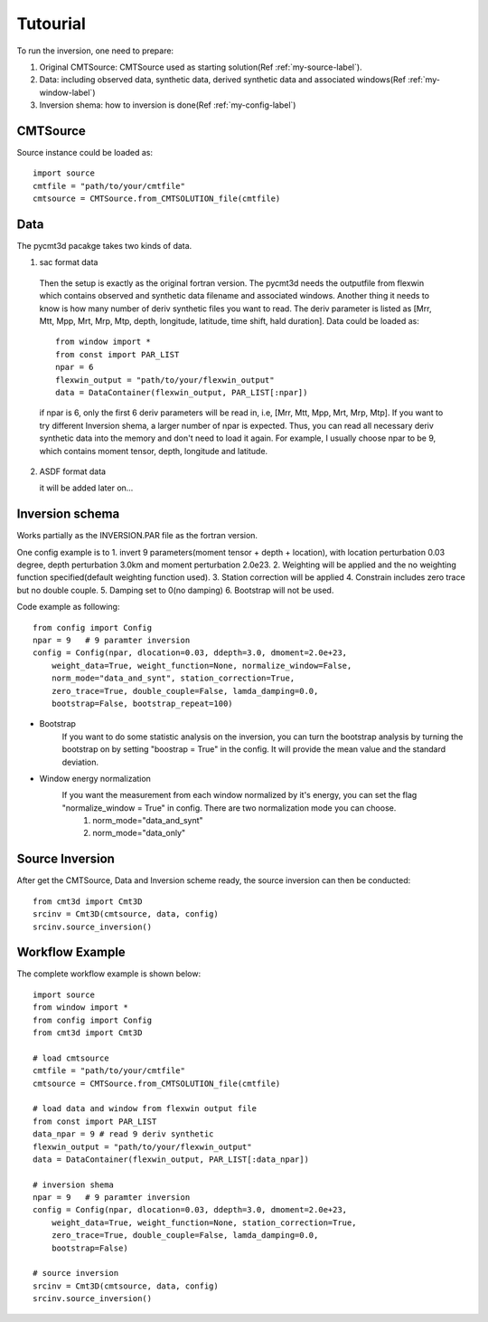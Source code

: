 Tutourial
==========================================

To run the inversion, one need to prepare:


1. Original CMTSource: CMTSource used as starting solution(Ref :ref:`my-source-label`).

2. Data: including observed data, synthetic data, derived synthetic data and associated windows(Ref :ref:`my-window-label`)
  
3. Inversion shema: how to inversion is done(Ref :ref:`my-config-label`)

CMTSource
#########################################
Source instance could be loaded as::

  import source
  cmtfile = "path/to/your/cmtfile"
  cmtsource = CMTSource.from_CMTSOLUTION_file(cmtfile)

Data
########################################
The pycmt3d pacakge takes two kinds of data.

1. sac format data

  Then the setup is exactly as the original fortran version. The pycmt3d needs the outputfile from flexwin which contains observed and synthetic data filename and associated windows. Another thing it needs to know is how many number of deriv synthetic files you want to read. The deriv parameter is listed as [Mrr, Mtt, Mpp, Mrt, Mrp, Mtp, depth, longitude, latitude, time shift, hald duration].
  Data could be loaded as::

    from window import *
    from const import PAR_LIST
    npar = 6
    flexwin_output = "path/to/your/flexwin_output"
    data = DataContainer(flexwin_output, PAR_LIST[:npar])

  if npar is 6, only the first 6 deriv parameters will be read in, i.e, [Mrr, Mtt, Mpp, Mrt, Mrp, Mtp]. If you want to try different Inversion shema, a larger number of npar is expected. Thus, you can read all necessary deriv synthetic data into the memory and don't need to load it again. For example, I usually choose npar to be 9, which contains moment tensor, depth, longitude and latitude.

2. ASDF format data

   it will be added later on...

Inversion schema
#########################################
Works partially as the INVERSION.PAR file as the fortran version.

One config example is to 
1. invert 9 parameters(moment tensor + depth + location), with location perturbation 0.03 degree, depth perturbation 3.0km and moment perturbation 2.0e23. 
2. Weighting will be applied and the no weighting function specified(default weighting function used).
3. Station correction will be applied
4. Constrain includes zero trace but no double couple.
5. Damping set to 0(no damping)
6. Bootstrap will not be used.

Code example as following::

  from config import Config
  npar = 9   # 9 paramter inversion
  config = Config(npar, dlocation=0.03, ddepth=3.0, dmoment=2.0e+23,
      weight_data=True, weight_function=None, normalize_window=False,
      norm_mode="data_and_synt", station_correction=True,
      zero_trace=True, double_couple=False, lamda_damping=0.0,
      bootstrap=False, bootstrap_repeat=100)

* Bootstrap
	If you want to do some statistic analysis on the inversion, you can turn the bootstrap analysis by turning the bootstrap on by setting "boostrap = True" in the config. It will provide the mean value and the standard deviation.

* Window energy normalization
	If you want the measurement from each window normalized by it's energy, you can set the flag "normalize_window = True" in config. There are two normalization mode you can choose.
		1. norm_mode="data_and_synt"
		2. norm_mode="data_only"

Source Inversion
########################################
After get the CMTSource, Data and Inversion scheme ready, the source inversion can then be conducted::

  from cmt3d import Cmt3D
  srcinv = Cmt3D(cmtsource, data, config)
  srcinv.source_inversion()

Workflow Example
########################################
The complete workflow example is shown below::

  import source
  from window import *
  from config import Config
  from cmt3d import Cmt3D

  # load cmtsource
  cmtfile = "path/to/your/cmtfile"
  cmtsource = CMTSource.from_CMTSOLUTION_file(cmtfile)

  # load data and window from flexwin output file
  from const import PAR_LIST
  data_npar = 9 # read 9 deriv synthetic
  flexwin_output = "path/to/your/flexwin_output"
  data = DataContainer(flexwin_output, PAR_LIST[:data_npar])
  
  # inversion shema
  npar = 9   # 9 paramter inversion
  config = Config(npar, dlocation=0.03, ddepth=3.0, dmoment=2.0e+23,
      weight_data=True, weight_function=None, station_correction=True, 
      zero_trace=True, double_couple=False, lamda_damping=0.0, 
      bootstrap=False)

  # source inversion
  srcinv = Cmt3D(cmtsource, data, config)
  srcinv.source_inversion()
